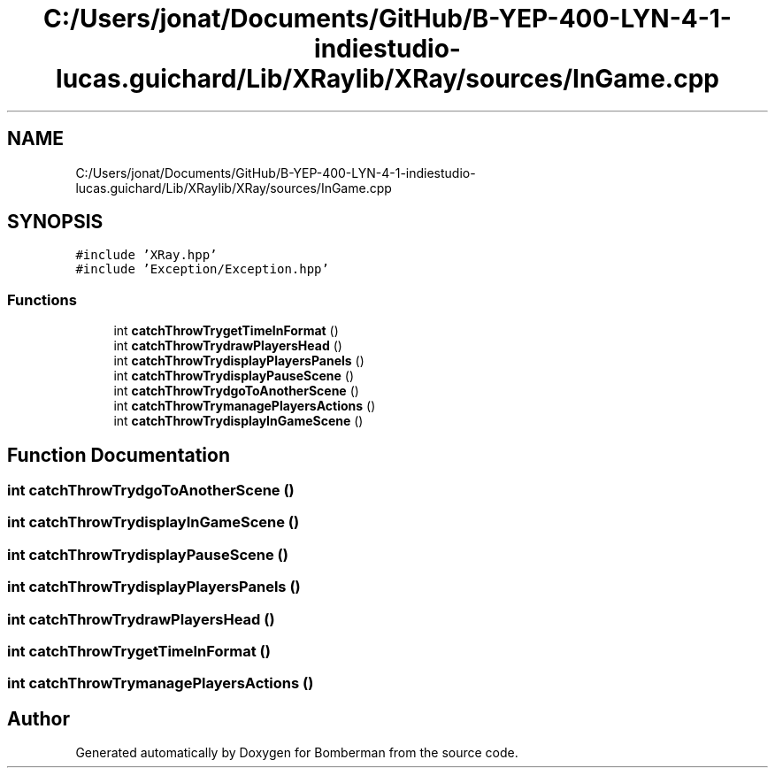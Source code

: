 .TH "C:/Users/jonat/Documents/GitHub/B-YEP-400-LYN-4-1-indiestudio-lucas.guichard/Lib/XRaylib/XRay/sources/InGame.cpp" 3 "Mon Jun 21 2021" "Version 2.0" "Bomberman" \" -*- nroff -*-
.ad l
.nh
.SH NAME
C:/Users/jonat/Documents/GitHub/B-YEP-400-LYN-4-1-indiestudio-lucas.guichard/Lib/XRaylib/XRay/sources/InGame.cpp
.SH SYNOPSIS
.br
.PP
\fC#include 'XRay\&.hpp'\fP
.br
\fC#include 'Exception/Exception\&.hpp'\fP
.br

.SS "Functions"

.in +1c
.ti -1c
.RI "int \fBcatchThrowTrygetTimeInFormat\fP ()"
.br
.ti -1c
.RI "int \fBcatchThrowTrydrawPlayersHead\fP ()"
.br
.ti -1c
.RI "int \fBcatchThrowTrydisplayPlayersPanels\fP ()"
.br
.ti -1c
.RI "int \fBcatchThrowTrydisplayPauseScene\fP ()"
.br
.ti -1c
.RI "int \fBcatchThrowTrydgoToAnotherScene\fP ()"
.br
.ti -1c
.RI "int \fBcatchThrowTrymanagePlayersActions\fP ()"
.br
.ti -1c
.RI "int \fBcatchThrowTrydisplayInGameScene\fP ()"
.br
.in -1c
.SH "Function Documentation"
.PP 
.SS "int catchThrowTrydgoToAnotherScene ()"

.SS "int catchThrowTrydisplayInGameScene ()"

.SS "int catchThrowTrydisplayPauseScene ()"

.SS "int catchThrowTrydisplayPlayersPanels ()"

.SS "int catchThrowTrydrawPlayersHead ()"

.SS "int catchThrowTrygetTimeInFormat ()"

.SS "int catchThrowTrymanagePlayersActions ()"

.SH "Author"
.PP 
Generated automatically by Doxygen for Bomberman from the source code\&.
